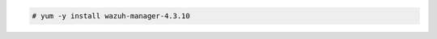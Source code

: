 .. Copyright (C) 2015, Wazuh, Inc.

.. code-block:: console

  # yum -y install wazuh-manager-4.3.10

.. End of include file

